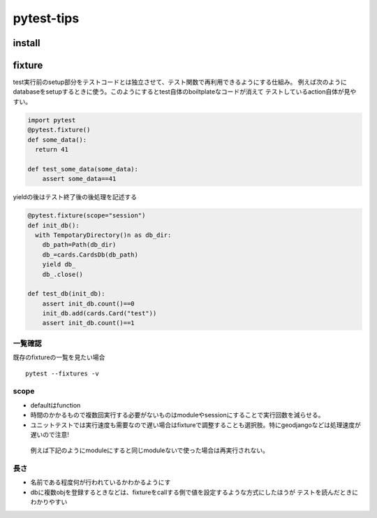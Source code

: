 =====================
pytest-tips
=====================

--------------
install
--------------

.. code-block:: python
   pip install pytest
   #django使ってるならこっち
   pip install pytest-django


-------------
fixture
-------------
test実行前のsetup部分をテストコードとは独立させて、テスト関数で再利用できるようにする仕組み。
例えば次のようにdatabaseをsetupするときに使う。このようにするとtest自体のboiltplateなコードが消えて
テストしているaction自体が見やすい。

.. code-block:: python
  
    import pytest
    @pytest.fixture()
    def some_data():
      return 41
    
    def test_some_data(some_data):
        assert some_data==41



yieldの後はテスト終了後の後処理を記述する

.. code-block:: python

    @pytest.fixture(scope="session")
    def init_db():
      with TempotaryDirectory()n as db_dir:
        db_path=Path(db_dir)
        db_=cards.CardsDb(db_path)
        yield db_
        db_.close()

    def test_db(init_db):
        assert init_db.count()==0
        init_db.add(cards.Card("test"))
        assert init_db.count()==1


一覧確認
=========================
既存のfixtureの一覧を見たい場合


::
  
    pytest --fixtures -v
scope
================
* defaultはfunction
* 時間のかかるもので複数回実行する必要がないものはmoduleやsessionにすることで実行回数を減らせる。
*  ユニットテストでは実行速度も需要なので遅い場合はfixtureで調整することも選択肢。特にgeodjangoなどは処理速度が遅いので注意!
  
  例えば下記のようにmoduleにすると同じmoduleないで使った場合は再実行されない。
  :: 

長さ
================
* 名前である程度何が行われているかわかるようにす
* dbに複数objを登録するときなどは、fixtureをcallする側で値を設定するような方式にしたほうが
  テストを読んだときにわかりやすい
  